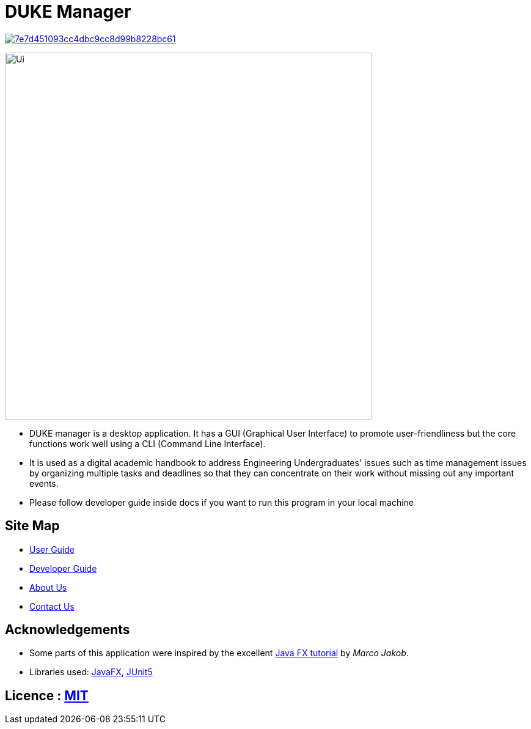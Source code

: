 = DUKE Manager
ifdef::env-github,env-browser[:relfileprefix: docs/]

image:https://api.codacy.com/project/badge/Grade/7e7d451093cc4dbc9cc8d99b8228bc61[link="https://www.codacy.com/manual/DukeManager/main?utm_source=github.com&amp;utm_medium=referral&amp;utm_content=AY1920S1-CS2113-T13-4/main&amp;utm_campaign=Badge_Grade"]

ifdef::env-github[]
image::docs/images/Ui.png[width="600"]
endif::[]

ifndef::env-github[]
image::docs/images/Ui.png[width="600"]
endif::[]

* DUKE manager is a desktop application. It has a GUI (Graphical User Interface) to promote user-friendliness but the core functions work well using a CLI (Command Line Interface).
* It is used as a digital academic handbook to address Engineering Undergraduates' issues such as time management issues by organizing multiple tasks and deadlines so that they can concentrate on their work without missing out any important events.
* Please follow developer guide inside docs if you want to run this program in your local machine

== Site Map

* https://github.com/AY1920S1-CS2113-T13-4/main/blob/master/docs/UserGuide.pdf[User Guide]
* https://github.com/AY1920S1-CS2113-T13-4/main/blob/master/docs/DeveloperGuide.pdf[Developer Guide]
* <<AboutUs#, About Us>>
* <<ContactUs#, Contact Us>>

== Acknowledgements

* Some parts of this application were inspired by the excellent http://code.makery.ch/library/javafx-8-tutorial/[Java FX tutorial] by
_Marco Jakob_.
* Libraries used: https://openjfx.io/[JavaFX], https://github.com/junit-team/junit5[JUnit5]

== Licence : link:LICENSE[MIT]
